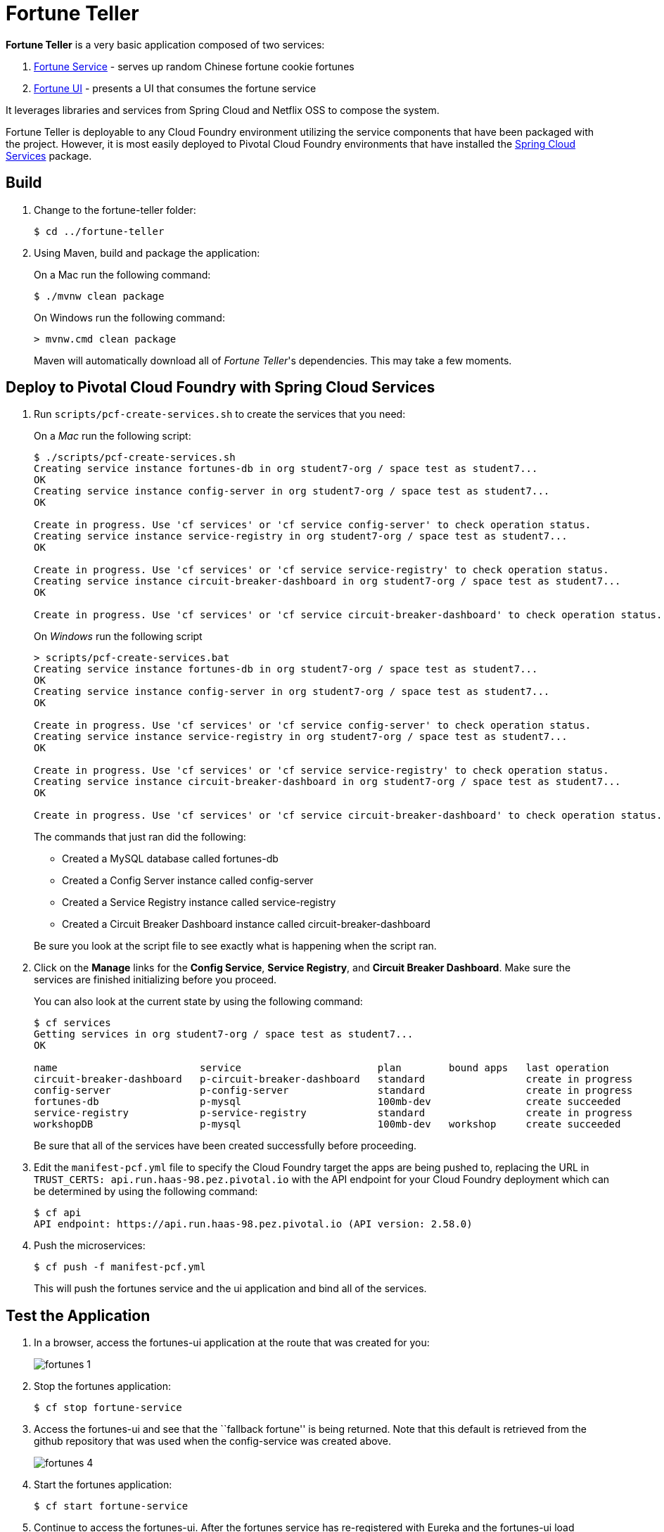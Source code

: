 = Fortune Teller

*Fortune Teller* is a very basic application composed of two services:

. link:fortune-teller-fortune-service[Fortune Service] - serves up random Chinese fortune cookie fortunes
. link:fortune-teller-ui[Fortune UI] - presents a UI that consumes the fortune service

It leverages libraries and services from Spring Cloud and Netflix OSS to compose the system.

Fortune Teller is deployable to any Cloud Foundry environment utilizing the service components that have been packaged with the project.
However, it is most easily deployed to Pivotal Cloud Foundry environments that have installed the https://network.pivotal.io/products/p-spring-cloud-services[Spring Cloud Services] package.

== Build

. Change to the fortune-teller folder:
+
----
$ cd ../fortune-teller
----
+
. Using Maven, build and package the application:
+
On a Mac run the following command:
+
----
$ ./mvnw clean package
----
+
On Windows run the following command:
+
----
> mvnw.cmd clean package
----
+
Maven will automatically download all of _Fortune Teller_'s dependencies. This may take a few moments.


== Deploy to Pivotal Cloud Foundry with Spring Cloud Services

. Run `scripts/pcf-create-services.sh` to create the services that you need:
+
On a _Mac_ run the following script:
+
----
$ ./scripts/pcf-create-services.sh
Creating service instance fortunes-db in org student7-org / space test as student7...
OK
Creating service instance config-server in org student7-org / space test as student7...
OK

Create in progress. Use 'cf services' or 'cf service config-server' to check operation status.
Creating service instance service-registry in org student7-org / space test as student7...
OK

Create in progress. Use 'cf services' or 'cf service service-registry' to check operation status.
Creating service instance circuit-breaker-dashboard in org student7-org / space test as student7...
OK

Create in progress. Use 'cf services' or 'cf service circuit-breaker-dashboard' to check operation status.
----
+
On _Windows_ run the following script
+
----
> scripts/pcf-create-services.bat
Creating service instance fortunes-db in org student7-org / space test as student7...
OK
Creating service instance config-server in org student7-org / space test as student7...
OK

Create in progress. Use 'cf services' or 'cf service config-server' to check operation status.
Creating service instance service-registry in org student7-org / space test as student7...
OK

Create in progress. Use 'cf services' or 'cf service service-registry' to check operation status.
Creating service instance circuit-breaker-dashboard in org student7-org / space test as student7...
OK

Create in progress. Use 'cf services' or 'cf service circuit-breaker-dashboard' to check operation status.
----
+
The commands that just ran did the following:

* Created a MySQL database called fortunes-db
* Created a Config Server instance called config-server
* Created a Service Registry instance called service-registry
* Created a Circuit Breaker Dashboard instance called circuit-breaker-dashboard

+
Be sure you look at the script file to see exactly what is happening when the script ran.
+

. Click on the *Manage* links for the *Config Service*, *Service Registry*, and *Circuit Breaker Dashboard*. Make sure the services are finished initializing before you proceed.

+
You can also look at the current state by using the following command:
+
----
$ cf services
Getting services in org student7-org / space test as student7...
OK

name                        service                       plan        bound apps   last operation
circuit-breaker-dashboard   p-circuit-breaker-dashboard   standard                 create in progress
config-server               p-config-server               standard                 create in progress
fortunes-db                 p-mysql                       100mb-dev                create succeeded
service-registry            p-service-registry            standard                 create in progress
workshopDB                  p-mysql                       100mb-dev   workshop     create succeeded
----
+
Be sure that all of the services have been created successfully before proceeding.
+

. Edit the `manifest-pcf.yml` file to specify the Cloud Foundry target the apps are being pushed to, replacing the URL in `TRUST_CERTS: api.run.haas-98.pez.pivotal.io` with the API endpoint for your Cloud Foundry deployment which can be determined by using the following command:
+
----
$ cf api
API endpoint: https://api.run.haas-98.pez.pivotal.io (API version: 2.58.0)
----
+

. Push the microservices:

+
----
$ cf push -f manifest-pcf.yml
----
+
This will push the fortunes service and the ui application and bind all of the services.

== Test the Application

. In a browser, access the fortunes-ui application at the route that was created for you:
+
image:docs/images/fortunes_1.png[]

. Stop the fortunes application:
+
----
$ cf stop fortune-service
----

. Access the fortunes-ui and see that the ``fallback fortune'' is being returned. Note that this default is retrieved from the github repository that was used when the config-service was created above. 
+
image:docs/images/fortunes_4.png[]

. Start the fortunes application:
+
----
$ cf start fortune-service
----

. Continue to access the fortunes-ui. After the fortunes service has re-registered with Eureka and the fortunes-ui load balancer caches are refreshed, you should then start getting random fortunes again!
